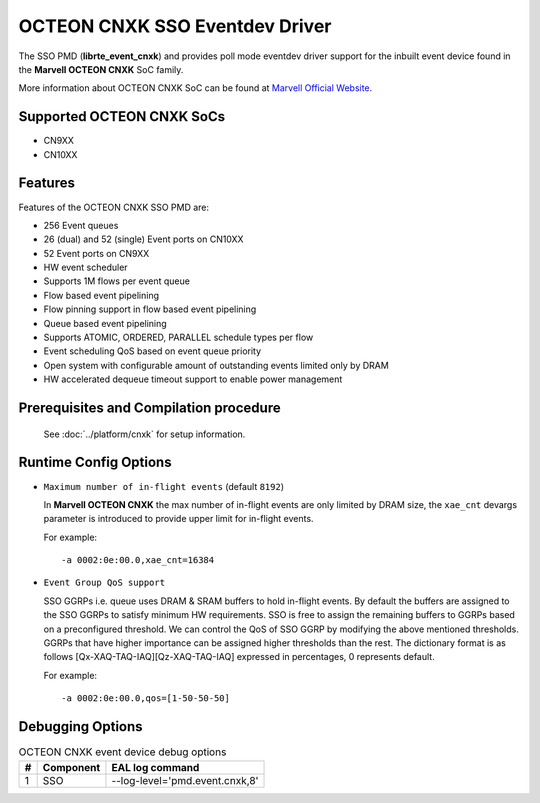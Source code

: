..  SPDX-License-Identifier: BSD-3-Clause
    Copyright(c) 2021 Marvell International Ltd.

OCTEON CNXK SSO Eventdev Driver
==========================

The SSO PMD (**librte_event_cnxk**) and provides poll mode
eventdev driver support for the inbuilt event device found in the
**Marvell OCTEON CNXK** SoC family.

More information about OCTEON CNXK SoC can be found at `Marvell Official Website
<https://www.marvell.com/embedded-processors/infrastructure-processors/>`_.

Supported OCTEON CNXK SoCs
--------------------------

- CN9XX
- CN10XX

Features
--------

Features of the OCTEON CNXK SSO PMD are:

- 256 Event queues
- 26 (dual) and 52 (single) Event ports on CN10XX
- 52 Event ports on CN9XX
- HW event scheduler
- Supports 1M flows per event queue
- Flow based event pipelining
- Flow pinning support in flow based event pipelining
- Queue based event pipelining
- Supports ATOMIC, ORDERED, PARALLEL schedule types per flow
- Event scheduling QoS based on event queue priority
- Open system with configurable amount of outstanding events limited only by
  DRAM
- HW accelerated dequeue timeout support to enable power management

Prerequisites and Compilation procedure
---------------------------------------

   See :doc:`../platform/cnxk` for setup information.


Runtime Config Options
----------------------

- ``Maximum number of in-flight events`` (default ``8192``)

  In **Marvell OCTEON CNXK** the max number of in-flight events are only limited
  by DRAM size, the ``xae_cnt`` devargs parameter is introduced to provide
  upper limit for in-flight events.

  For example::

    -a 0002:0e:00.0,xae_cnt=16384

- ``Event Group QoS support``

  SSO GGRPs i.e. queue uses DRAM & SRAM buffers to hold in-flight
  events. By default the buffers are assigned to the SSO GGRPs to
  satisfy minimum HW requirements. SSO is free to assign the remaining
  buffers to GGRPs based on a preconfigured threshold.
  We can control the QoS of SSO GGRP by modifying the above mentioned
  thresholds. GGRPs that have higher importance can be assigned higher
  thresholds than the rest. The dictionary format is as follows
  [Qx-XAQ-TAQ-IAQ][Qz-XAQ-TAQ-IAQ] expressed in percentages, 0 represents
  default.

  For example::

    -a 0002:0e:00.0,qos=[1-50-50-50]

Debugging Options
-----------------

.. _table_octeon_cnxk_event_debug_options:

.. table:: OCTEON CNXK event device debug options

   +---+------------+-------------------------------------------------------+
   | # | Component  | EAL log command                                       |
   +===+============+=======================================================+
   | 1 | SSO        | --log-level='pmd\.event\.cnxk,8'                      |
   +---+------------+-------------------------------------------------------+
